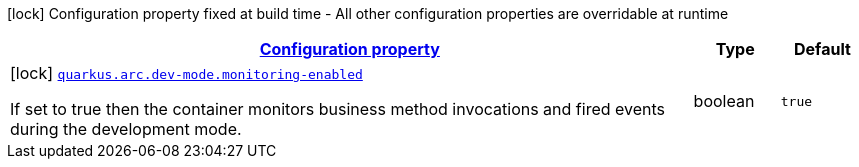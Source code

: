 [.configuration-legend]
icon:lock[title=Fixed at build time] Configuration property fixed at build time - All other configuration properties are overridable at runtime
[.configuration-reference, cols="80,.^10,.^10"]
|===

h|[[quarkus-arc-config-group-arc-dev-mode-config_configuration]]link:#quarkus-arc-config-group-arc-dev-mode-config_configuration[Configuration property]

h|Type
h|Default

a|icon:lock[title=Fixed at build time] [[quarkus-arc-config-group-arc-dev-mode-config_quarkus.arc.dev-mode.monitoring-enabled]]`link:#quarkus-arc-config-group-arc-dev-mode-config_quarkus.arc.dev-mode.monitoring-enabled[quarkus.arc.dev-mode.monitoring-enabled]`

[.description]
--
If set to true then the container monitors business method invocations and fired events during the development mode.
--|boolean 
|`true`

|===